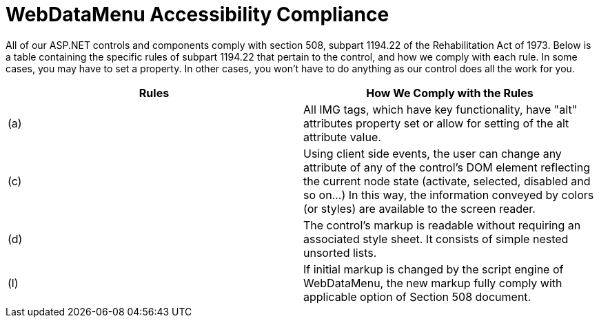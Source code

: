 ﻿////

|metadata|
{
    "name": "webdatamenu-accessibility-compliance",
    "controlName": ["WebDataMenu"],
    "tags": [],
    "guid": "{2E56116A-7D29-467F-A42B-D966C37EC2A1}",  
    "buildFlags": [],
    "createdOn": "0001-01-01T00:00:00Z"
}
|metadata|
////

= WebDataMenu Accessibility Compliance

All of our ASP.NET controls and components comply with section 508, subpart 1194.22 of the Rehabilitation Act of 1973. Below is a table containing the specific rules of subpart 1194.22 that pertain to the control, and how we comply with each rule. In some cases, you may have to set a property. In other cases, you won't have to do anything as our control does all the work for you.

[options="header", cols="a,a"]
|====
|Rules|How We Comply with the Rules

|(a)
|All IMG tags, which have key functionality, have "alt" attributes property set or allow for setting of the alt attribute value.

|(c)
|Using client side events, the user can change any attribute of any of the control's DOM element reflecting the current node state (activate, selected, disabled and so on...) In this way, the information conveyed by colors (or styles) are available to the screen reader.

|(d)
|The control's markup is readable without requiring an associated style sheet. It consists of simple nested unsorted lists.

|(l)
|If initial markup is changed by the script engine of WebDataMenu, the new markup fully comply with applicable option of Section 508 document.

|====